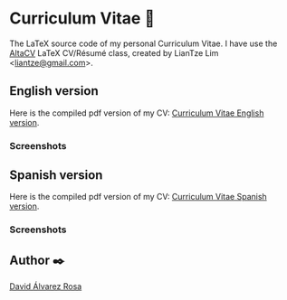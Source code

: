 # -*- ispell-dictionary: "english" -*-


#+AUTHOR: David Álvarez Rosa
#+EMAIL: david@alvarezrosa.com
#+STARTUP: showall


* Curriculum Vitae 📄

The LaTeX source code of my personal Curriculum Vitae. I have use the [[https://github.com/liantze/AltaCV][AltaCV]]
LaTeX CV/Résumé class, created by LianTze Lim <[[mailto:liantze@gmail.com][liantze@gmail.com]]>.


** English version
Here is the compiled pdf version of my CV: [[file:Curriculum_en.pdf][Curriculum Vitae English version]].
*** Screenshots
#+HTML: <img src="img/Curriculum Vitae English 1.png" width="100%" />
#+HTML: <img src="img/Curriculum Vitae English 2.png" width="100%" />


** Spanish version
Here is the compiled pdf version of my CV: [[file:Curriculum_es.pdf][Curriculum Vitae Spanish version]].

*** Screenshots
#+HTML: <img src="img/Curriculum Vitae Spanish 1.png" width="100%" style="border: 1px solid black; "/>
#+HTML: <img src="img/Curriculum Vitae Spanish 2.png" width="100%" />


** Author ✒️
[[https://david.alvarezrosa.com/][David Álvarez Rosa]]
